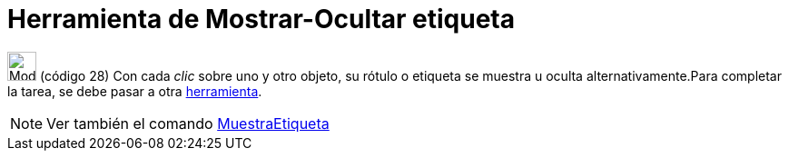 = Herramienta de Mostrar-Ocultar etiqueta
ifdef::env-github[:imagesdir: /es/modules/ROOT/assets/images]

image:32px-Mode_showhidelabel.svg.png[Mode showhidelabel.svg,width=32,height=32] [.small]#(código 28)# Con cada _clic_
sobre uno y otro objeto, su rótulo o etiqueta se muestra u oculta alternativamente.Para completar la tarea, se debe
pasar a otra xref:/Herramientas.adoc[herramienta].

[NOTE]
====

Ver también el comando xref:/commands/MuestraEtiqueta.adoc[MuestraEtiqueta]
====
